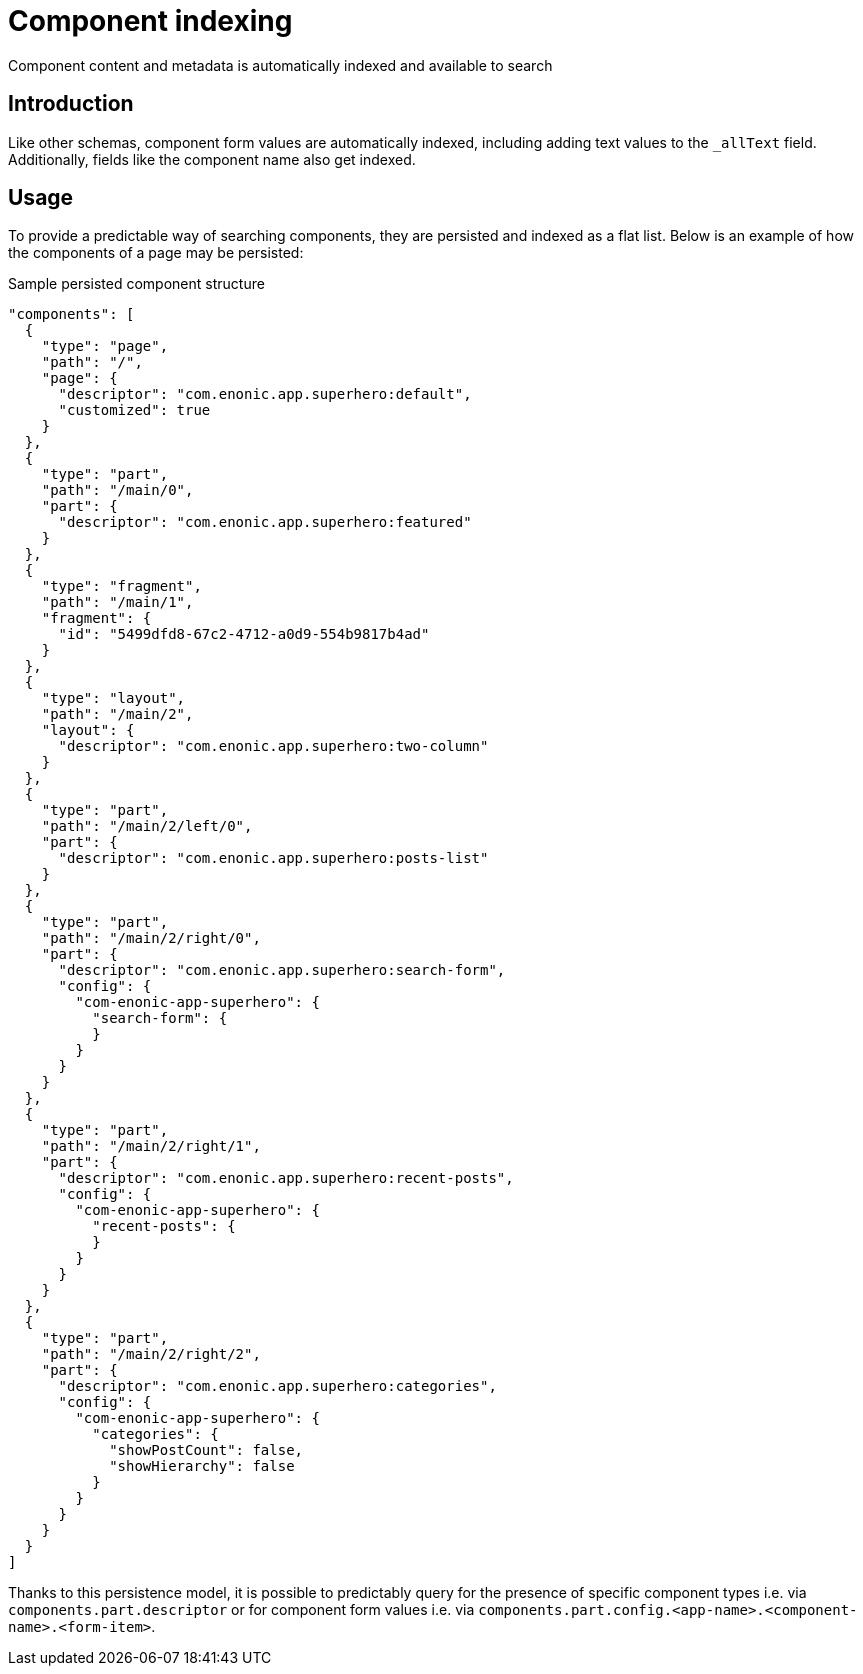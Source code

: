 = Component indexing
Component content and metadata is automatically indexed and available to search

== Introduction

Like other schemas, component form values are automatically indexed, including adding text values to the `_allText` field. Additionally, fields like the component name also get indexed.

== Usage

To provide a predictable way of searching components, they are persisted and indexed as a flat list. Below is an example of how the components of a page may be persisted:

.Sample persisted component structure
[source,JSON]
----
"components": [
  {
    "type": "page",
    "path": "/",
    "page": {
      "descriptor": "com.enonic.app.superhero:default",
      "customized": true
    }
  },
  {
    "type": "part",
    "path": "/main/0",
    "part": {
      "descriptor": "com.enonic.app.superhero:featured"
    }
  },
  {
    "type": "fragment",
    "path": "/main/1",
    "fragment": {
      "id": "5499dfd8-67c2-4712-a0d9-554b9817b4ad"
    }
  },
  {
    "type": "layout",
    "path": "/main/2",
    "layout": {
      "descriptor": "com.enonic.app.superhero:two-column"
    }
  },
  {
    "type": "part",
    "path": "/main/2/left/0",
    "part": {
      "descriptor": "com.enonic.app.superhero:posts-list"
    }
  },
  {
    "type": "part",
    "path": "/main/2/right/0",
    "part": {
      "descriptor": "com.enonic.app.superhero:search-form",
      "config": {
        "com-enonic-app-superhero": {
          "search-form": {
          }
        }
      }
    }
  },
  {
    "type": "part",
    "path": "/main/2/right/1",
    "part": {
      "descriptor": "com.enonic.app.superhero:recent-posts",
      "config": {
        "com-enonic-app-superhero": {
          "recent-posts": {
          }
        }
      }
    }
  },
  {
    "type": "part",
    "path": "/main/2/right/2",
    "part": {
      "descriptor": "com.enonic.app.superhero:categories",
      "config": {
        "com-enonic-app-superhero": {
          "categories": {
            "showPostCount": false,
            "showHierarchy": false
          }
        }
      }
    }
  }
]
----

Thanks to this persistence model, it is possible to predictably query for the presence of specific component types i.e. via `components.part.descriptor` or for component form values i.e. via `components.part.config.<app-name>.<component-name>.<form-item>`.

//TODO: Query DSL examples
